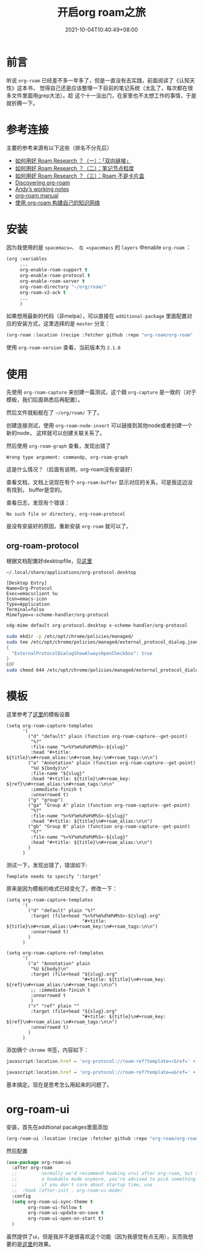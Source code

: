 #+TITLE: 开启org roam之旅
#+DATE: 2021-10-04T10:40:49+08:00

#+HUGO_BASE_DIR: ~/src/blog/chenzaichun
#+HUGO_SECTION: ./post/
#+HUGO_WEIGHT: auto
#+HUGO_AUTO_SET_LASTMOD: t
#+HUGO_TAGS: hugo org emacs 
#+HUGO_CATEGORIES: emacs linux org
#+options: author:nil

* 前言

  听说 =org-roam= 已经差不多一年多了，但是一直没有去实践，前面阅读了《认知天性》这本书，
  觉得自己还是应该整理一下目前的笔记系统（太乱了，每次都在很多文件里面用grep大法）。趁
  这个十一没出门，在家里也不太想工作的事情，于是就折腾一下。

* 参考连接
  主要的参考来源有以下这些（排名不分先后）
  - [[https://zhuanlan.zhihu.com/p/378591718][如何用好 Roam Research ？（一）：「双向链接」]]
  - [[https://zhuanlan.zhihu.com/p/378597918][如何用好 Roam Research ？（二）：笔记节点粒度]]
  - [[https://zhuanlan.zhihu.com/p/378627738][如何用好 Roam Research ？（三）：Roam 不是卡片盒]]
  - [[https://www.lucacambiaghi.com/posts/discovering-org-roam.html][Discovering org-roam]]
  - [[https://notes.andymatuschak.org/About_these_notes][Andyʼs working notes]]
  - [[https://www.orgroam.com/manual.html][org-roam manual]]
  - [[https://www.zmonster.me/2020/06/27/org-roam-introduction.html][使用 org-roam 构建自己的知识网络]] 

*  安装

  因为我使用的是 =spacemacs=， 在 =spacemacs= 的 =layers= 中enable =org-roam= ：

  #+begin_src lisp
    (org :variables
         ...
         org-enable-roam-support t
         org-enable-roam-protocol t
         org-enable-roam-server t
         org-roam-directory "~/org/roam/"
         org-roam-v2-ack t
         ...
         )
  #+end_src
  
   如果想用最新的代码（非melpa），可以直接在 =additional-package= 里面配置对应的安装方式，这里选择的是 =master= 分支：

  #+begin_src lisp
    (org-roam :location (recipe :fetcher github :repo "org-roam/org-roam" :branch "master"))
  #+end_src
  
  使用 =org-roam-version= 查看，当前版本为  =2.1.0= 
* 使用

  先使用 =org-roam-capture= 来创建一篇测试，这个跟 =org-capture= 是一致的（对于模板，我们后面熟悉后再配置）。

  然后文件就船舰在了 =~/org/roam/= 下了。

  创建连接测试，使用 =org-roam-node-insert= 可以链接到其他node或者创建一个新的node，
  这样就可以创建关联关系了。

  然后使用 =org-roam-graph= 查看，发现出错了

  #+begin_example
  Wrong type argument: commandp, org-roam-graph
  #+end_example

  这是什么情况？（后面有说明，org-roam没有安装好）

  查看文档，文档上说现在有个 =org-roam-buffer= 显示对应的关系，可是我这边没有找到，
  buffer是空的。

  #+ATTR_ORG: :width 300/400/500/600
[[file:2021-10-04-org-roam-research-start.org_imgs/20211007_115126_R54b1v.png]] 
  
  
  查看日志，发现有个错误：

  #+begin_example
     No such file or directory, org-roam-protocol 
  #+end_example

  是没有安装好的原因，重新安装 =org-roam= 就可以了。

  #+ATTR_ORG: :width 300/400/500/600
[[file:2021-10-04-org-roam-research-start.org_imgs/20211007_121956_dLNa4X.png]]  

** org-roam-protocol

   根据文档配置好desktopfile，见[[https://www.orgroam.com/manual.html#Org_002droam-Protocol][这里]] 
   
   =~/.local/share/applications/org-protocol.desktop=

   #+begin_example
     [Desktop Entry]
     Name=Org-Protocol
     Exec=emacsclient %u
     Icon=emacs-icon
     Type=Application
     Terminal=false
     MimeType=x-scheme-handler/org-protocol
   #+end_example
   
   #+begin_src sh
     xdg-mime default org-protocol.desktop x-scheme-handler/org-protocol
   #+end_src

   #+begin_src sh
     sudo mkdir -p /etc/opt/chrome/policies/managed/
     sudo tee /etc/opt/chrome/policies/managed/external_protocol_dialog.json >/dev/null <<'EOF'
     {
       "ExternalProtocolDialogShowAlwaysOpenCheckbox": true
     }
     EOF
     sudo chmod 644 /etc/opt/chrome/policies/managed/external_protocol_dialog.json
   #+end_src

   
* 模板

  这里参考了[[https://www.zmonster.me/2020/06/27/org-roam-introduction.html][这里]]的模板设置

  #+begin_src elisp
    (setq org-roam-capture-templates
          '(
            ("d" "default" plain (function org-roam-capture--get-point)
             "%?"
             :file-name "%<%Y%m%d%H%M%S>-${slug}"
             :head "#+title: ${title}\n#+roam_alias:\n#+roam_key:\n#+roam_tags:\n\n")
            ("a" "Annotation" plain (function org-roam-capture--get-point)
             "%U ${body}\n"
             :file-name "${slug}"
             :head "#+title: ${title}\n#+roam_key: ${ref}\n#+roam_alias:\n#+roam_tags:\n\n"
             :immediate-finish t
             :unnarrowed t)
            ("g" "group")
            ("ga" "Group A" plain (function org-roam-capture--get-point)
             "%?"
             :file-name "%<%Y%m%d%H%M%S>-${slug}"
             :head "#+title: ${title}\n#+roam_alias:\n\n")
            ("gb" "Group B" plain (function org-roam-capture--get-point)
             "%?"
             :file-name "%<%Y%m%d%H%M%S>-${slug}"
             :head "#+title: ${title}\n#+roam_alias:\n\n")
            )
          )
  #+end_src

  测试一下，发现出错了，错误如下:

  #+begin_example
    Template needs to specify ‘:target’
  #+end_example
  
  原来是因为模板的格式已经变化了。修改一下：

  #+begin_src elisp
    (setq org-roam-capture-templates
          '(
            ("d" "default" plain "%?"
             :target (file+head "%<%Y%m%d%H%M%S>-${slug}.org"
                                "#+title: ${title}\n#+roam_alias:\n#+roam_key:\n#+roam_tags:\n\n")
             :unnarrowed t)
            )
          )

    (setq org-roam-capture-ref-templates
          '(
            ("a" "Annotation" plain
             "%U ${body}\n"
             :target (file+head "${slug}.org"
                                "#+title: ${title}\n#+roam_key: ${ref}\n#+roam_alias:\n#+roam_tags:\n\n")
             ;; :immediate-finish t
             :unnarrowed t
             )
            ("r" "ref" plain ""
             :target (file+head "${slug}.org"
                                "#+title: ${title}\n#+roam_key: ${ref}\n#+roam_alias:\n#+roam_tags:\n\n")
             :unnarrowed t)
            )
          )
  #+end_src

  
  添加俩个 =chrome= 书签，内容如下：

  #+begin_src js
    javascript:location.href = 'org-protocol://roam-ref?template=r&ref=' + encodeURIComponent(location.href) + '&title=' + encodeURIComponent(document.title)
  #+end_src
  
  #+begin_src js
    javascript:location.href = 'org-protocol://roam-ref?template=a&ref=' + encodeURIComponent(location.href) + '&title='+encodeURIComponent(document.title) + '&body='+encodeURIComponent(function(){var html = "";var sel = window.getSelection();if (sel.rangeCount) {var container = document.createElement("div");for (var i = 0, len = sel.rangeCount; i < len; ++i) {container.appendChild(sel.getRangeAt(i).cloneContents());}html = container.innerHTML;}var dataDom = document.createElement('div');dataDom.innerHTML = html;['p', 'h1', 'h2', 'h3', 'h4'].forEach(function(tag, idx){dataDom.querySelectorAll(tag).forEach(function(item, index) {var content = item.innerHTML.trim();if (content.length > 0) {item.innerHTML = content + '&#13;&#10;';}});});return dataDom.innerText.trim();}())
  #+end_src

  基本搞定。现在是思考怎么用起来的问题了。

* org-roam-ui

  安装，首先在addtional pacakges里面添加

  #+begin_src lisp
    (org-roam-ui :location (recipe :fetcher github :repo "org-roam/org-roam-ui" :branch "main" :files ("*.el" "out")))
  #+end_src

  然后配置

  #+begin_src lisp
    (use-package org-roam-ui
      :after org-roam
      ;;         normally we'd recommend hooking orui after org-roam, but since org-roam does not have
      ;;         a hookable mode anymore, you're advised to pick something yourself
      ;;         if you don't care about startup time, use
      ;;  :hook (after-init . org-roam-ui-mode)
      :config
      (setq org-roam-ui-sync-theme t
            org-roam-ui-follow t
            org-roam-ui-update-on-save t
            org-roam-ui-open-on-start t)
      )
  #+end_src
  
  #+ATTR_ORG: :width 300/400/500/600
[[file:2021-10-04-org-roam-research-start.org_imgs/20211007_183620_BNt7QS.png]] 

  虽然提供了ui，但是我并不是很喜欢这个功能（因为我感觉有点无用），反而我想要的是[[https://notes.andymatuschak.org/About_these_notes][这里]]的效果。
